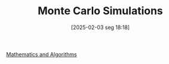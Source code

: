 #+title:      Monte Carlo Simulations
#+date:       [2025-02-03 seg 18:18]
#+filetags:   :placeholder:
#+identifier: 20250203T181801
#+OPTIONS: num:nil ^:{} toc:nil

[[denote:20250206T193227][Mathematics and Algorithms]]
